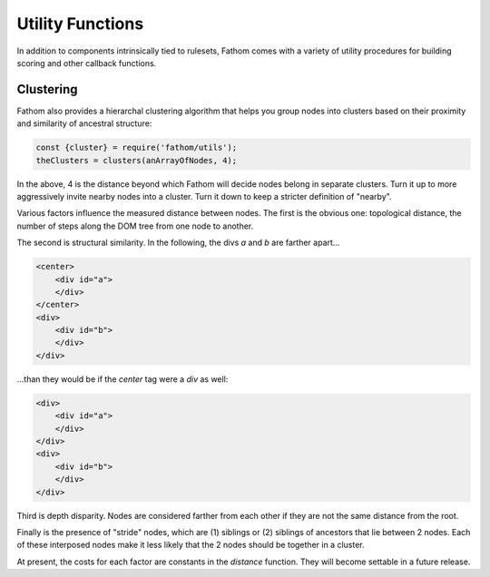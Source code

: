 =================
Utility Functions
=================

In addition to components intrinsically tied to rulesets, Fathom comes with a variety of utility procedures for building scoring and other callback functions.

Clustering
==========

Fathom also provides a hierarchal clustering algorithm that helps you group nodes into clusters based on their proximity and similarity of ancestral structure:

.. code-block:: js

   const {cluster} = require('fathom/utils');
   theClusters = clusters(anArrayOfNodes, 4);

In the above, 4 is the distance beyond which Fathom will decide nodes belong in separate clusters. Turn it up to more aggressively invite nearby nodes into a cluster. Turn it down to keep a stricter definition of "nearby".

Various factors influence the measured distance between nodes. The first is the obvious one: topological distance, the number of steps along the DOM tree from one node to another.

The second is structural similarity. In the following, the divs `a` and `b` are farther apart…

.. code-block:: html

   <center>
       <div id="a">
       </div>
   </center>
   <div>
       <div id="b">
       </div>
   </div>

…than they would be if the `center` tag were a `div` as well:

.. code-block:: html

   <div>
       <div id="a">
       </div>
   </div>
   <div>
       <div id="b">
       </div>
   </div>

Third is depth disparity. Nodes are considered farther from each other if they are not the same distance from the root.

Finally is the presence of "stride" nodes, which are (1) siblings or (2) siblings of ancestors that lie
between 2 nodes. Each of these interposed nodes make it less likely that the 2 nodes should be together in a cluster.

At present, the costs for each factor are constants in the `distance` function. They will become settable in a future release.
